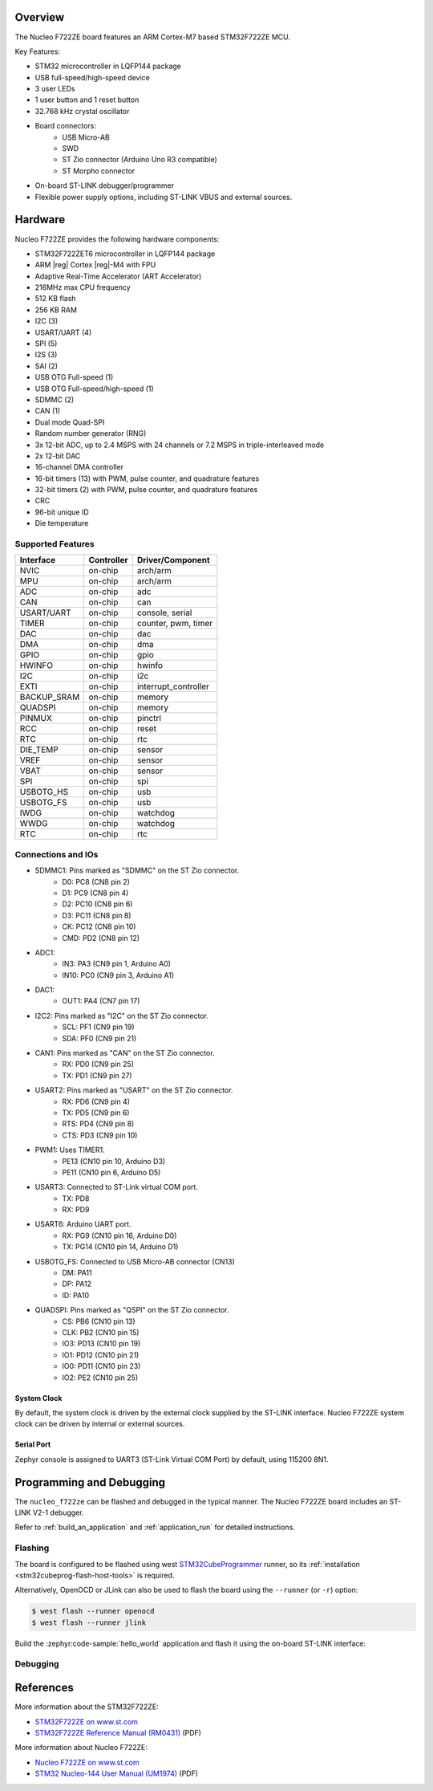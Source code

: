 .. zephyr:board:: nucleo_f722ze

Overview
********

The Nucleo F722ZE board features an ARM Cortex-M7 based STM32F722ZE MCU.

Key Features:

- STM32 microcontroller in LQFP144 package
- USB full-speed/high-speed device
- 3 user LEDs
- 1 user button and 1 reset button
- 32.768 kHz crystal oscillator
- Board connectors:
   - USB Micro-AB
   - SWD
   - ST Zio connector (Arduino Uno R3 compatible)
   - ST Morpho connector
- On-board ST-LINK debugger/programmer
- Flexible power supply options, including ST-LINK VBUS and external sources.

Hardware
********

Nucleo F722ZE provides the following hardware components:

- STM32F722ZET6 microcontroller in LQFP144 package
- ARM |reg| Cortex |reg|-M4 with FPU
- Adaptive Real-Time Accelerator (ART Accelerator)
- 216MHz max CPU frequency
- 512 KB flash
- 256 KB RAM
- I2C (3)
- USART/UART (4)
- SPI (5)
- I2S (3)
- SAI (2)
- USB OTG Full-speed (1)
- USB OTG Full-speed/high-speed (1)
- SDMMC (2)
- CAN (1)
- Dual mode Quad-SPI
- Random number generator (RNG)
- 3x 12-bit ADC, up to 2.4 MSPS with 24 channels or 7.2 MSPS in triple-interleaved mode
- 2x 12-bit DAC
- 16-channel DMA controller
- 16-bit timers (13) with PWM, pulse counter, and quadrature features
- 32-bit timers (2) with PWM, pulse counter, and quadrature features
- CRC
- 96-bit unique ID
- Die temperature

Supported Features
==================

+---------------+------------+-------------------------------+
| Interface     | Controller | Driver/Component              |
+===============+============+===============================+
| NVIC          | on-chip    | arch/arm                      |
+---------------+------------+-------------------------------+
| MPU           | on-chip    | arch/arm                      |
+---------------+------------+-------------------------------+
| ADC           | on-chip    | adc                           |
+---------------+------------+-------------------------------+
| CAN           | on-chip    | can                           |
+---------------+------------+-------------------------------+
| USART/UART    | on-chip    | console, serial               |
+---------------+------------+-------------------------------+
| TIMER         | on-chip    | counter, pwm, timer           |
+---------------+------------+-------------------------------+
| DAC           | on-chip    | dac                           |
+---------------+------------+-------------------------------+
| DMA           | on-chip    | dma                           |
+---------------+------------+-------------------------------+
| GPIO          | on-chip    | gpio                          |
+---------------+------------+-------------------------------+
| HWINFO        | on-chip    | hwinfo                        |
+---------------+------------+-------------------------------+
| I2C           | on-chip    | i2c                           |
+---------------+------------+-------------------------------+
| EXTI          | on-chip    | interrupt_controller          |
+---------------+------------+-------------------------------+
| BACKUP_SRAM   | on-chip    | memory                        |
+---------------+------------+-------------------------------+
| QUADSPI       | on-chip    | memory                        |
+---------------+------------+-------------------------------+
| PINMUX        | on-chip    | pinctrl                       |
+---------------+------------+-------------------------------+
| RCC           | on-chip    | reset                         |
+---------------+------------+-------------------------------+
| RTC           | on-chip    | rtc                           |
+---------------+------------+-------------------------------+
| DIE_TEMP      | on-chip    | sensor                        |
+---------------+------------+-------------------------------+
| VREF          | on-chip    | sensor                        |
+---------------+------------+-------------------------------+
| VBAT          | on-chip    | sensor                        |
+---------------+------------+-------------------------------+
| SPI           | on-chip    | spi                           |
+---------------+------------+-------------------------------+
| USBOTG_HS     | on-chip    | usb                           |
+---------------+------------+-------------------------------+
| USBOTG_FS     | on-chip    | usb                           |
+---------------+------------+-------------------------------+
| IWDG          | on-chip    | watchdog                      |
+---------------+------------+-------------------------------+
| WWDG          | on-chip    | watchdog                      |
+---------------+------------+-------------------------------+
| RTC           | on-chip    | rtc                           |
+---------------+------------+-------------------------------+

Connections and IOs
===================

- SDMMC1: Pins marked as "SDMMC" on the ST Zio connector.
   - D0: PC8 (CN8 pin 2)
   - D1: PC9 (CN8 pin 4)
   - D2: PC10 (CN8 pin 6)
   - D3: PC11 (CN8 pin 8)
   - CK: PC12 (CN8 pin 10)
   - CMD: PD2 (CN8 pin 12)
- ADC1:
   - IN3: PA3 (CN9 pin 1, Arduino A0)
   - IN10: PC0 (CN9 pin 3, Arduino A1)
- DAC1:
   - OUT1: PA4 (CN7 pin 17)
- I2C2: Pins marked as "I2C" on the ST Zio connector.
   - SCL: PF1 (CN9 pin 19)
   - SDA: PF0 (CN9 pin 21)
- CAN1: Pins marked as "CAN" on the ST Zio connector.
   - RX: PD0 (CN9 pin 25)
   - TX: PD1 (CN9 pin 27)
- USART2: Pins marked as "USART" on the ST Zio connector.
   - RX: PD6 (CN9 pin 4)
   - TX: PD5 (CN9 pin 6)
   - RTS: PD4 (CN9 pin 8)
   - CTS: PD3 (CN9 pin 10)
- PWM1: Uses TIMER1.
   - PE13 (CN10 pin 10, Arduino D3)
   - PE11 (CN10 pin 6, Arduino D5)
- USART3: Connected to ST-Link virtual COM port.
   - TX: PD8
   - RX: PD9
- USART6: Arduino UART port.
   - RX: PG9 (CN10 pin 16, Arduino D0)
   - TX: PG14 (CN10 pin 14, Arduino D1)
- USBOTG_FS: Connected to USB Micro-AB connector (CN13)
   - DM: PA11
   - DP: PA12
   - ID: PA10
- QUADSPI: Pins marked as "QSPI" on the ST Zio connector.
   - CS: PB6 (CN10 pin 13)
   - CLK: PB2 (CN10 pin 15)
   - IO3: PD13 (CN10 pin 19)
   - IO1: PD12 (CN10 pin 21)
   - IO0: PD11 (CN10 pin 23)
   - IO2: PE2 (CN10 pin 25)

System Clock
------------

By default, the system clock is driven by the external clock supplied by
the ST-LINK interface. Nucleo F722ZE system clock can be driven by internal
or external sources.

Serial Port
-----------

Zephyr console is assigned to UART3 (ST-Link Virtual COM Port) by default,
using 115200 8N1.

Programming and Debugging
*************************

The ``nucleo_f722ze`` can be flashed and debugged in the typical manner.
The Nucleo F722ZE board includes an ST-LINK V2-1 debugger.

Refer to :ref:`build_an_application` and :ref:`application_run` for detailed
instructions.

Flashing
========

The board is configured to be flashed using west `STM32CubeProgrammer`_ runner,
so its :ref:`installation <stm32cubeprog-flash-host-tools>` is required.

Alternatively, OpenOCD or JLink can also be used to flash the board using
the ``--runner`` (or ``-r``) option:

.. code-block:: console

   $ west flash --runner openocd
   $ west flash --runner jlink

Build the :zephyr:code-sample:`hello_world` application and flash it using the on-board
ST-LINK interface:

.. zephyr-app-commands::
   :zephyr-app: samples/hello_world
   :board: nucleo_f722ze
   :goals: build flash

Debugging
=========

.. zephyr-app-commands::
   :zephyr-app: samples/hello_world
   :board: nucleo_f722ze
   :maybe-skip-config:
   :goals: debug


References
**********

More information about the STM32F722ZE:

- `STM32F722ZE on www.st.com`_
- `STM32F722ZE Reference Manual (RM0431)`_ (PDF)

More information about Nucleo F722ZE:

- `Nucleo F722ZE on www.st.com`_
- `STM32 Nucleo-144 User Manual (UM1974)`_ (PDF)

.. _SEGGER J-Link OB firmware:
   https://www.segger.com/products/debug-probes/j-link/models/other-j-links/st-link-on-board/

.. _STM32F722ZE on www.st.com:
   https://www.st.com/en/microcontrollers-microprocessors/stm32f722ze.html

.. _STM32F722ZE Reference Manual (RM0431):
   https://www.st.com/resource/en/reference_manual/rm0431-stm32f72xxx-and-stm32f73xxx-advanced-armbased-32bit-mcus-stmicroelectronics.pdf

.. _Nucleo F722ZE on www.st.com:
   https://www.st.com/en/evaluation-tools/nucleo-f722ze.html

.. _STM32 Nucleo-144 User Manual (UM1974):
   https://www.st.com/resource/en/user_manual/um1974-stm32-nucleo144-boards-mb1137-stmicroelectronics.pdf

.. _STM32CubeProgrammer:
   https://www.st.com/en/development-tools/stm32cubeprog.html
